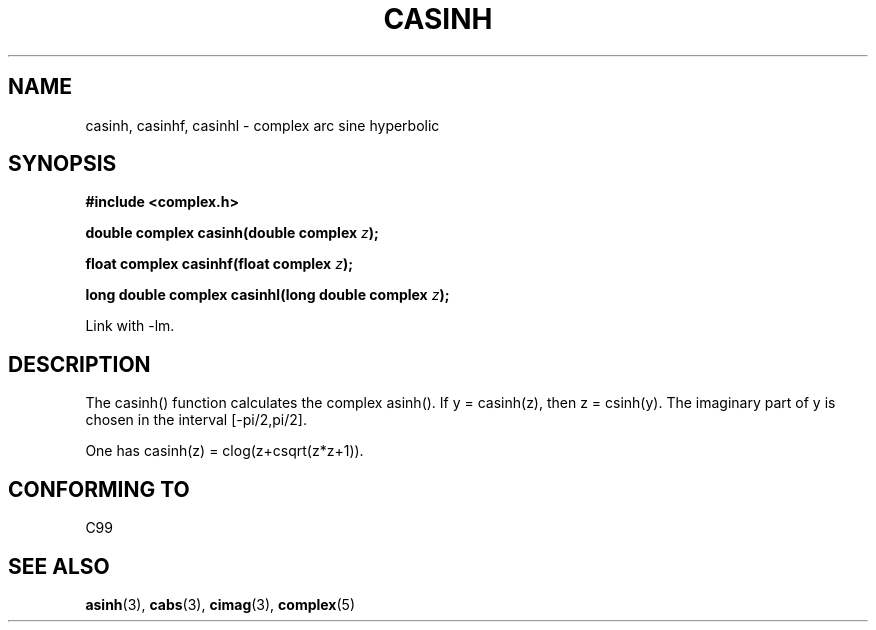 .\" Copyright 2002 Walter Harms (walter.harms@informatik.uni-oldenburg.de)
.\" Distributed under GPL
.\"
.TH CASINH 3 2002-07-28 "" "complex math routines"
.SH NAME
casinh, casinhf, casinhl \- complex arc sine hyperbolic
.SH SYNOPSIS
.B #include <complex.h>
.sp
.BI "double complex casinh(double complex " z ); 
.sp
.BI "float complex casinhf(float complex " z );
.sp
.BI "long double complex casinhl(long double complex " z );
.sp
Link with \-lm.
.SH DESCRIPTION
The casinh() function calculates the complex asinh().
If y = casinh(z), then z = csinh(y).
The imaginary part of y is chosen in the interval [-pi/2,pi/2].
.LP
One has casinh(z) = clog(z+csqrt(z*z+1)).
.SH "CONFORMING TO"
C99
.SH "SEE ALSO"
.BR asinh (3),
.BR cabs (3),
.BR cimag (3),
.BR complex (5)
